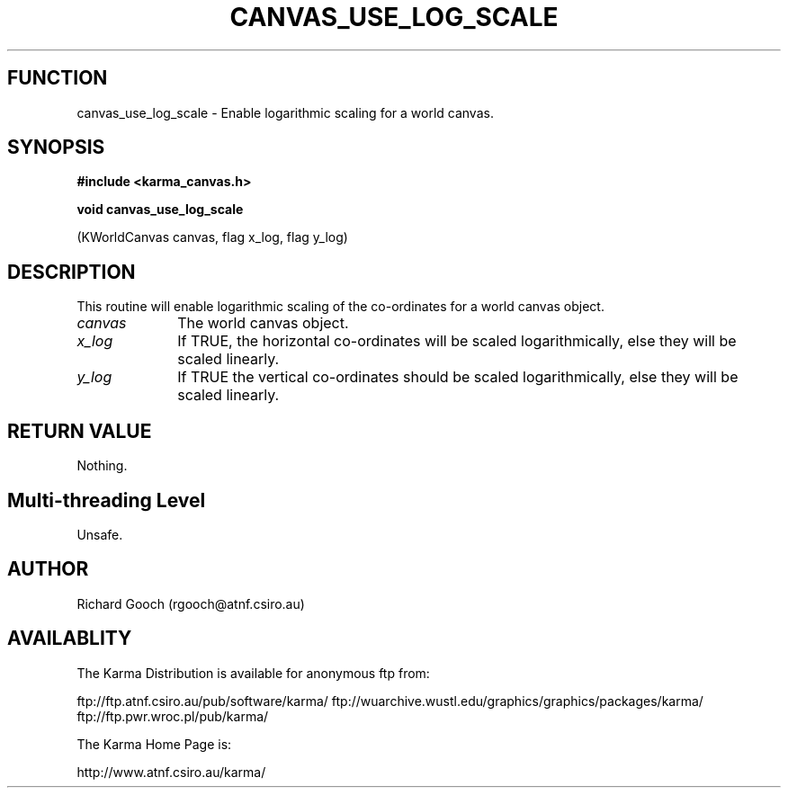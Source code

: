.TH CANVAS_USE_LOG_SCALE 3 "07 Aug 2006" "Karma Distribution"
.SH FUNCTION
canvas_use_log_scale \- Enable logarithmic scaling for a world canvas.
.SH SYNOPSIS
.B #include <karma_canvas.h>
.sp
.B void canvas_use_log_scale
.sp
(KWorldCanvas canvas, flag x_log, flag y_log)
.SH DESCRIPTION
This routine will enable logarithmic scaling of the co-ordinates
for a world canvas object.
.IP \fIcanvas\fP 1i
The world canvas object.
.IP \fIx_log\fP 1i
If TRUE, the horizontal co-ordinates will be scaled
logarithmically, else they will be scaled linearly.
.IP \fIy_log\fP 1i
If TRUE the vertical co-ordinates should be scaled logarithmically,
else they will be scaled linearly.
.SH RETURN VALUE
Nothing.
.SH Multi-threading Level
Unsafe.
.SH AUTHOR
Richard Gooch (rgooch@atnf.csiro.au)
.SH AVAILABLITY
The Karma Distribution is available for anonymous ftp from:

ftp://ftp.atnf.csiro.au/pub/software/karma/
ftp://wuarchive.wustl.edu/graphics/graphics/packages/karma/
ftp://ftp.pwr.wroc.pl/pub/karma/

The Karma Home Page is:

http://www.atnf.csiro.au/karma/
